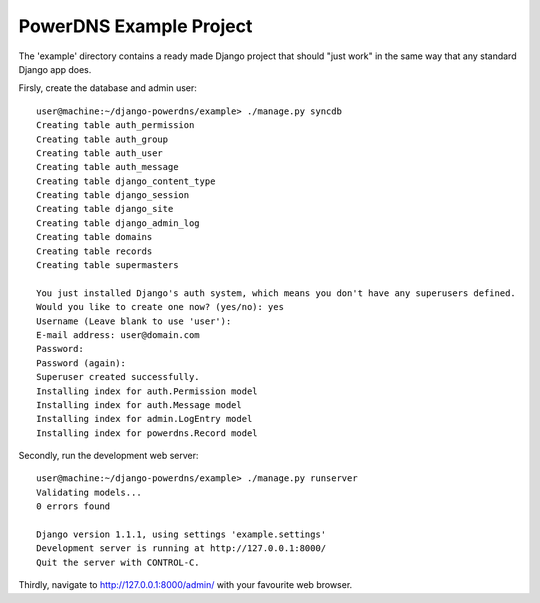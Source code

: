 PowerDNS Example Project
========================

The 'example' directory contains a ready made Django project that should "just work" in the same way
that any standard Django app does.

Firsly, create the database and admin user::

  user@machine:~/django-powerdns/example> ./manage.py syncdb
  Creating table auth_permission
  Creating table auth_group
  Creating table auth_user
  Creating table auth_message
  Creating table django_content_type
  Creating table django_session
  Creating table django_site
  Creating table django_admin_log
  Creating table domains
  Creating table records
  Creating table supermasters

  You just installed Django's auth system, which means you don't have any superusers defined.
  Would you like to create one now? (yes/no): yes
  Username (Leave blank to use 'user'):
  E-mail address: user@domain.com
  Password:
  Password (again):
  Superuser created successfully.
  Installing index for auth.Permission model
  Installing index for auth.Message model
  Installing index for admin.LogEntry model
  Installing index for powerdns.Record model

Secondly, run the development web server::

  user@machine:~/django-powerdns/example> ./manage.py runserver
  Validating models...
  0 errors found

  Django version 1.1.1, using settings 'example.settings'
  Development server is running at http://127.0.0.1:8000/
  Quit the server with CONTROL-C.

Thirdly, navigate to http://127.0.0.1:8000/admin/ with your favourite web browser.
